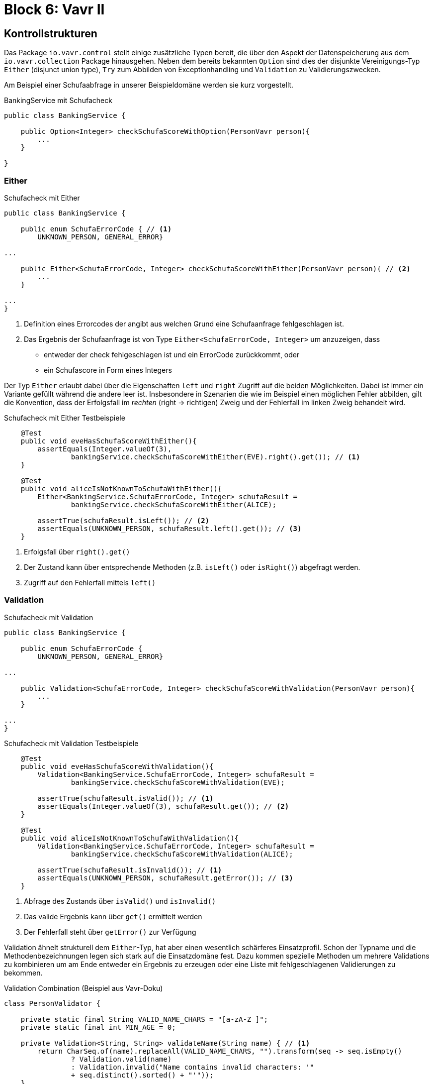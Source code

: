 = Block 6: Vavr II
:sourcedir: ../src/main/java

== Kontrollstrukturen

Das Package `io.vavr.control` stellt einige zusätzliche Typen bereit, die über den Aspekt der
Datenspeicherung aus dem `io.vavr.collection` Package hinausgehen.
Neben dem bereits bekannten `Option` sind dies der disjunkte Vereinigungs-Typ `Either`
(disjunct union type), `Try` zum Abbilden von Exceptionhandling und `Validation` zu
Validierungszwecken.

Am Beispiel einer Schufaabfrage in unserer Beispieldomäne werden sie kurz vorgestellt.

[source,java]
.BankingService mit Schufacheck
----
public class BankingService {

    public Option<Integer> checkSchufaScoreWithOption(PersonVavr person){
        ...
    }

}
----


=== Either

[source,java]
.Schufacheck mit Either
----
public class BankingService {

    public enum SchufaErrorCode { // <1>
        UNKNOWN_PERSON, GENERAL_ERROR}

...

    public Either<SchufaErrorCode, Integer> checkSchufaScoreWithEither(PersonVavr person){ // <2>
        ...
    }

...
}
----
<1> Definition eines Errorcodes der angibt aus welchen Grund eine Schufaanfrage fehlgeschlagen ist.
<2> Das Ergebnis der Schufaanfrage ist von Type `Either<SchufaErrorCode, Integer>` um anzuzeigen, dass
        * entweder der check fehlgeschlagen ist und ein ErrorCode zurückkommt, oder
        * ein Schufascore in Form eines Integers

Der Typ `Either` erlaubt dabei über die Eigenschaften `left` und `right` Zugriff auf die beiden
Möglichkeiten. Dabei ist immer ein Variante gefüllt während die andere leer ist. Insbesondere in
Szenarien die wie im Beispiel einen möglichen Fehler abbilden, gilt die Konvention, dass der
Erfolgsfall im _rechten_ (right -> richtigen) Zweig und der Fehlerfall im linken Zweig behandelt wird.

[source,java]
.Schufacheck mit Either Testbeispiele
----
    @Test
    public void eveHasSchufaScoreWithEither(){
        assertEquals(Integer.valueOf(3),
                bankingService.checkSchufaScoreWithEither(EVE).right().get()); // <1>
    }

    @Test
    public void aliceIsNotKnownToSchufaWithEither(){
        Either<BankingService.SchufaErrorCode, Integer> schufaResult =
                bankingService.checkSchufaScoreWithEither(ALICE);

        assertTrue(schufaResult.isLeft()); // <2>
        assertEquals(UNKNOWN_PERSON, schufaResult.left().get()); // <3>
    }
----
<1> Erfolgsfall über `right().get()`
<2> Der Zustand kann über entsprechende Methoden (z.B. `isLeft()` oder `isRight()`) abgefragt werden.
<3> Zugriff auf den Fehlerfall mittels `left()`

=== Validation

[source,java]
.Schufacheck mit Validation
----
public class BankingService {

    public enum SchufaErrorCode {
        UNKNOWN_PERSON, GENERAL_ERROR}

...

    public Validation<SchufaErrorCode, Integer> checkSchufaScoreWithValidation(PersonVavr person){
        ...
    }

...
}
----

[source,java]
.Schufacheck mit Validation Testbeispiele
----
    @Test
    public void eveHasSchufaScoreWithValidation(){
        Validation<BankingService.SchufaErrorCode, Integer> schufaResult =
                bankingService.checkSchufaScoreWithValidation(EVE);

        assertTrue(schufaResult.isValid()); // <1>
        assertEquals(Integer.valueOf(3), schufaResult.get()); // <2>
    }

    @Test
    public void aliceIsNotKnownToSchufaWithValidation(){
        Validation<BankingService.SchufaErrorCode, Integer> schufaResult =
                bankingService.checkSchufaScoreWithValidation(ALICE);

        assertTrue(schufaResult.isInvalid()); // <1>
        assertEquals(UNKNOWN_PERSON, schufaResult.getError()); // <3>
    }
----
<1> Abfrage des Zustands über `isValid()` und `isInvalid()`
<2> Das valide Ergebnis kann über `get()` ermittelt werden
<3> Der Fehlerfall steht über `getError()` zur Verfügung

Validation ähnelt strukturell dem `Either`-Typ, hat aber einen wesentlich schärferes Einsatzprofil.
Schon der Typname und die Methodenbezeichnungen legen sich stark auf die Einsatzdomäne fest.
Dazu kommen spezielle Methoden um mehrere Validations zu kombinieren um am Ende entweder ein Ergebnis
zu erzeugen oder eine Liste mit fehlgeschlagenen Validierungen zu bekommen.

[source,java]
.Validation Combination (Beispiel aus Vavr-Doku)
----
class PersonValidator {

    private static final String VALID_NAME_CHARS = "[a-zA-Z ]";
    private static final int MIN_AGE = 0;

    private Validation<String, String> validateName(String name) { // <1>
        return CharSeq.of(name).replaceAll(VALID_NAME_CHARS, "").transform(seq -> seq.isEmpty()
                ? Validation.valid(name)
                : Validation.invalid("Name contains invalid characters: '"
                + seq.distinct().sorted() + "'"));
    }

    private Validation<String, Integer> validateAge(int age) { // <1>
        return age < MIN_AGE
                ? Validation.invalid("Age must be at least " + MIN_AGE)
                : Validation.valid(age);
    }

    public Validation<Seq<String>, Person> validatePerson(String name, int age) {
        return Validation.combine(validateName(name), validateAge(age)).ap(Person::new); // <2>
    }
}
----
<1> Validation für unterschiedliche Aspekte
<2> Kombination der Einzelvalidierungen um entweder eine Liste mit Fehlern oder ein Endergebnis
zu bekommen

=== Try

Try dient hauptsächlich als Alternative zum Exceptionhandling mit throw und catch.
Auftretende Exception werden damit über den Rückgabewert abgehandelt und nicht als Seiteneffekt
via `throw`.

Man kann Try auch als Either mit einem festen _linken_ Typen `Throwable` verstehen.

[source,java]
.Schufacheck mit Try
----
public class BankingService {

    public enum SchufaErrorCode {
        UNKNOWN_PERSON, GENERAL_ERROR}

    public class SchufaException extends RuntimeException{ // <1>
        public SchufaException(SchufaErrorCode errorCode){
            super("SchufaException: " + errorCode.name());
        }
    }

...

    public Try<Integer> checkSchufaScoreWithTry(PersonVavr person){ <2>
        ...
    }

...
}
----
<1> Definition einer Exception um das Ergebnis der Schufaabfrage zu repräsentieren.
<2> Der Rückgabewert ist `Try<Integer>`. Der Fehlerfall ist nicht mehr explizit in der Typsignatur
vorhanden.

[source,java]
.Schufacheck mit Try Testbeispiele
----
    @Test
    public void eveHasSchufaScoreWithTry(){
        Try<Integer> schufaResult = bankingService.checkSchufaScoreWithTry(EVE);

        assertTrue(schufaResult.isSuccess()); // <1>
        assertEquals(Integer.valueOf(3), schufaResult.get()); // <2>
    }

    @Test
    public void aliceIsNotKnownToSchufaWithTry(){
        Try<Integer> schufaResult = bankingService.checkSchufaScoreWithTry(ALICE);

        assertTrue(schufaResult.isFailure()); // <1>
        assertTrue(schufaResult.getCause().getMessage().contains("UNKNOWN_PERSON")); // <3>
    }
----
<1> Abfrage des Zustands über `isSuccess()` und `isFailure()`
<2> Das erfolgreiche (_success_) Ergebnis kann über `get()` ermittelt werden
<3> Im Fehlerfall kann über `getCause()` auf das Throwable zurückgegeben werden.

Zusätzlich zu den hier skizzierten Einsatz gibt es unter anderen weitere Methoden um

 * Code(-Blöcke) auszuführen und das Ergebnis automatisch in einem Try
   zu verpacken (`Try.of`, `Try.ofCallable`, ...)
 * Try Aufrufe zu kombinieren (`andThen`, `andThenTry`)
 * Fehlerszenarien zu behandeln (`recover`, `recoverWith`)


== Pattern Matching

Pattern Matching ist ein in den meisten funktionalen Sprachen vorhandenes Feature.


[source,java]
.Pattern Matching in Scala (Beispiel aus Vavr-Doku)
----
  val s = i match {
    case 1 => "one"
    case 2 => "two"
    case _ => "?"
  }
----

In Java gibt es nur die Möglichkeit auf eine if/then/else-Kaskade oder ein switch
Block. Ein entscheidener Unterschied ist dabei, dass in Java ein `if` oder ein
`switch` keine Expression, sondern ein Statement ist, d.h. keinen Rückgabewert liefert.
Die case-Pattern in Scala erlauben darüber hinaus noch weitere Features, z.B. Named
Parameter oder Object Deconstruction.

[source, java]
.If Then Else in plain Java
----
String s;
if (i == 1){
    s = "one";
} else if (i == 2){
    s = "two";
} else {
    s = "?";
}
----

Einen Teil der Möglichkeiten von Scala wird durch Vavr auf einem API-Level möglich
gemacht.

Mit dem statischen Import `import static io.vavr.API.*` werden die Methoden `Match`, `Case`
und die atomaren Pattern

* `$()` - Wildcard Pattern
* `$(value)` - Equals Pattern
* `$(predicate)` - Conditional Pattern

verfügbar gemacht.

[source,java]
.Pattern Matching mit Vavr (Beispiel aus Vavr-Doku)
----
String s = Match(i).of(
    Case($(1), "one"),  // <1>
    Case($(2), "two"),  // <1>
    Case($(), "?")      // <2>
);
----
<1> Equals Pattern
<2> Wildcard Pattern

[source,java]
.Pattern Matching aus dem BankingService
----
    private Either<SchufaErrorCode, Integer> checkSchufa(PersonVavr person) {
        return Match(person).of(
                Case($(p -> p.getName().equals("Alice")), Left(SchufaErrorCode.UNKNOWN_PERSON)), // <1>
                Case($(this::livesInBahnhofstr), Left(SchufaErrorCode.GENERAL_ERROR)), // <1>
                Case($(), p -> Right(p.getName().length())) // <2>
        );
    }
----
<1> Verwendung des Conditional Pattern und direkte Rückgabe eines Wertes
<2> Verwendung des Wildcard Pattern und Verwendung einer Funktion zur Erzeugung des Rückgabewertes.

== Übungsaufgaben

=== `BankingServiceNG`

Entwickle einen neuen Banking Service mit dem gleichen öffentlichen Methoden mit folgenden
Unterschieden:

* Die Kernimplementierung im alten `BankingService` steckte in der privaten Methoden
`private Either<SchufaErrorCode, Integer> checkSchufa(PersonVavr person)`. Die neue
Implementierung soll statt `Either` `Validation` benutzen.
* Die _Geschäftslogik_ soll dabei folgenden Regeln gehorchen:
** Falls die Nationalität fehlt, soll ein `GENERAL_ERROR` zurückgegeben werden
** Falls es mehrere Addressen gibt, soll ein `UNKNOWN_PERSON` zurückgegeben werden
** Ansonsten entspricht der Score der Anzahl der _Kleinbuchstaben_
* Entwickle testgetrieben und verwende nicht nur die bereits vorhandenen Personen in `Data`
sondern auch eigene Testpersonen